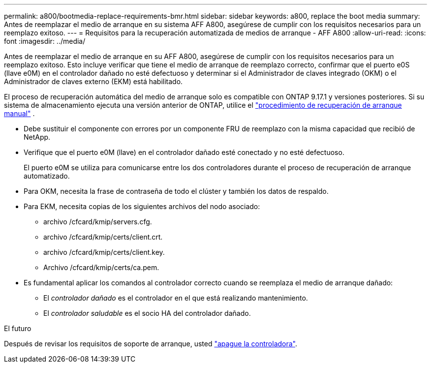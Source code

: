 ---
permalink: a800/bootmedia-replace-requirements-bmr.html 
sidebar: sidebar 
keywords: a800, replace the boot media 
summary: Antes de reemplazar el medio de arranque en su sistema AFF A800, asegúrese de cumplir con los requisitos necesarios para un reemplazo exitoso. 
---
= Requisitos para la recuperación automatizada de medios de arranque - AFF A800
:allow-uri-read: 
:icons: font
:imagesdir: ../media/


[role="lead"]
Antes de reemplazar el medio de arranque en su AFF A800, asegúrese de cumplir con los requisitos necesarios para un reemplazo exitoso.  Esto incluye verificar que tiene el medio de arranque de reemplazo correcto, confirmar que el puerto e0S (llave e0M) en el controlador dañado no esté defectuoso y determinar si el Administrador de claves integrado (OKM) o el Administrador de claves externo (EKM) está habilitado.

El proceso de recuperación automática del medio de arranque solo es compatible con ONTAP 9.17.1 y versiones posteriores. Si su sistema de almacenamiento ejecuta una versión anterior de ONTAP, utilice el link:bootmedia-replace-workflow.html["procedimiento de recuperación de arranque manual"] .

* Debe sustituir el componente con errores por un componente FRU de reemplazo con la misma capacidad que recibió de NetApp.
* Verifique que el puerto e0M (llave) en el controlador dañado esté conectado y no esté defectuoso.
+
El puerto e0M se utiliza para comunicarse entre los dos controladores durante el proceso de recuperación de arranque automatizado.

* Para OKM, necesita la frase de contraseña de todo el clúster y también los datos de respaldo.
* Para EKM, necesita copias de los siguientes archivos del nodo asociado:
+
** archivo /cfcard/kmip/servers.cfg.
** archivo /cfcard/kmip/certs/client.crt.
** archivo /cfcard/kmip/certs/client.key.
** Archivo /cfcard/kmip/certs/ca.pem.


* Es fundamental aplicar los comandos al controlador correcto cuando se reemplaza el medio de arranque dañado:
+
** El _controlador dañado_ es el controlador en el que está realizando mantenimiento.
** El _controlador saludable_ es el socio HA del controlador dañado.




.El futuro
Después de revisar los requisitos de soporte de arranque, usted link:bootmedia-shutdown-bmr.html["apague la controladora"].
